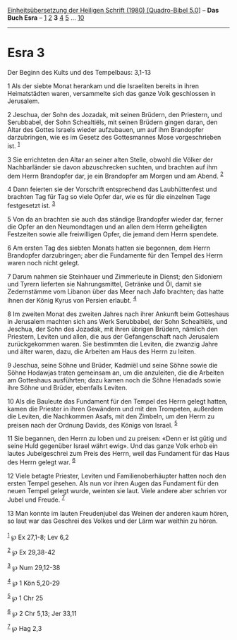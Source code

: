 :PROPERTIES:
:ID:       e1c12574-2480-4c72-9496-865a68032c2a
:END:
<<navbar>>
[[../index.html][Einheitsübersetzung der Heiligen Schrift (1980)
[Quadro-Bibel 5.0]]] -- *Das Buch Esra* -- [[file:Esra_1.html][1]]
[[file:Esra_2.html][2]] *3* [[file:Esra_4.html][4]]
[[file:Esra_5.html][5]] ... [[file:Esra_10.html][10]]

--------------

* Esra 3
  :PROPERTIES:
  :CUSTOM_ID: esra-3
  :END:

<<verses>>

<<v1>>
**** Der Beginn des Kults und des Tempelbaus: 3,1-13
     :PROPERTIES:
     :CUSTOM_ID: der-beginn-des-kults-und-des-tempelbaus-31-13
     :END:
1 Als der siebte Monat herankam und die Israeliten bereits in ihren
Heimatstädten waren, versammelte sich das ganze Volk geschlossen in
Jerusalem.

<<v2>>
2 Jeschua, der Sohn des Jozadak, mit seinen Brüdern, den Priestern, und
Serubbabel, der Sohn Schealtiëls, mit seinen Brüdern gingen daran, den
Altar des Gottes Israels wieder aufzubauen, um auf ihm Brandopfer
darzubringen, wie es im Gesetz des Gottesmannes Mose vorgeschrieben ist.
^{[[#fn1][1]]}

<<v3>>
3 Sie errichteten den Altar an seiner alten Stelle, obwohl die Völker
der Nachbarländer sie davon abzuschrecken suchten, und brachten auf ihm
dem Herrn Brandopfer dar, je ein Brandopfer am Morgen und am Abend.
^{[[#fn2][2]]}

<<v4>>
4 Dann feierten sie der Vorschrift entsprechend das Laubhüttenfest und
brachten Tag für Tag so viele Opfer dar, wie es für die einzelnen Tage
festgesetzt ist. ^{[[#fn3][3]]}

<<v5>>
5 Von da an brachten sie auch das ständige Brandopfer wieder dar, ferner
die Opfer an den Neumondtagen und an allen dem Herrn geheiligten
Festzeiten sowie alle freiwilligen Opfer, die jemand dem Herrn spendete.

<<v6>>
6 Am ersten Tag des siebten Monats hatten sie begonnen, dem Herrn
Brandopfer darzubringen; aber die Fundamente für den Tempel des Herrn
waren noch nicht gelegt.

<<v7>>
7 Darum nahmen sie Steinhauer und Zimmerleute in Dienst; den Sidoniern
und Tyrern lieferten sie Nahrungsmittel, Getränke und Öl, damit sie
Zedernstämme vom Libanon über das Meer nach Jafo brachten; das hatte
ihnen der König Kyrus von Persien erlaubt. ^{[[#fn4][4]]}

<<v8>>
8 Im zweiten Monat des zweiten Jahres nach ihrer Ankunft beim Gotteshaus
in Jerusalem machten sich ans Werk Serubbabel, der Sohn Schealtiëls, und
Jeschua, der Sohn des Jozadak, mit ihren übrigen Brüdern, nämlich den
Priestern, Leviten und allen, die aus der Gefangenschaft nach Jerusalem
zurückgekommen waren. Sie bestimmten die Leviten, die zwanzig Jahre und
älter waren, dazu, die Arbeiten am Haus des Herrn zu leiten.

<<v9>>
9 Jeschua, seine Söhne und Brüder, Kadmiël und seine Söhne sowie die
Söhne Hodawjas traten gemeinsam an, um die anzuleiten, die die Arbeiten
am Gotteshaus ausführten; dazu kamen noch die Söhne Henadads sowie ihre
Söhne und Brüder, ebenfalls Leviten.

<<v10>>
10 Als die Bauleute das Fundament für den Tempel des Herrn gelegt
hatten, kamen die Priester in ihren Gewändern und mit den Trompeten,
außerdem die Leviten, die Nachkommen Asafs, mit den Zimbeln, um den
Herrn zu preisen nach der Ordnung Davids, des Königs von Israel.
^{[[#fn5][5]]}

<<v11>>
11 Sie begannen, den Herrn zu loben und zu preisen: «Denn er ist gütig
und seine Huld gegenüber Israel währt ewig». Und das ganze Volk erhob
ein lautes Jubelgeschrei zum Preis des Herrn, weil das Fundament für das
Haus des Herrn gelegt war. ^{[[#fn6][6]]}

<<v12>>
12 Viele betagte Priester, Leviten und Familienoberhäupter hatten noch
den ersten Tempel gesehen. Als nun vor ihren Augen das Fundament für den
neuen Tempel gelegt wurde, weinten sie laut. Viele andere aber schrien
vor Jubel und Freude. ^{[[#fn7][7]]}

<<v13>>
13 Man konnte im lauten Freudenjubel das Weinen der anderen kaum hören,
so laut war das Geschrei des Volkes und der Lärm war weithin zu hören.\\
\\

^{[[#fnm1][1]]} ℘ Ex 27,1-8; Lev 6,2

^{[[#fnm2][2]]} ℘ Ex 29,38-42

^{[[#fnm3][3]]} ℘ Num 29,12-38

^{[[#fnm4][4]]} ℘ 1 Kön 5,20-29

^{[[#fnm5][5]]} ℘ 1 Chr 25

^{[[#fnm6][6]]} ℘ 2 Chr 5,13; Jer 33,11

^{[[#fnm7][7]]} ℘ Hag 2,3
